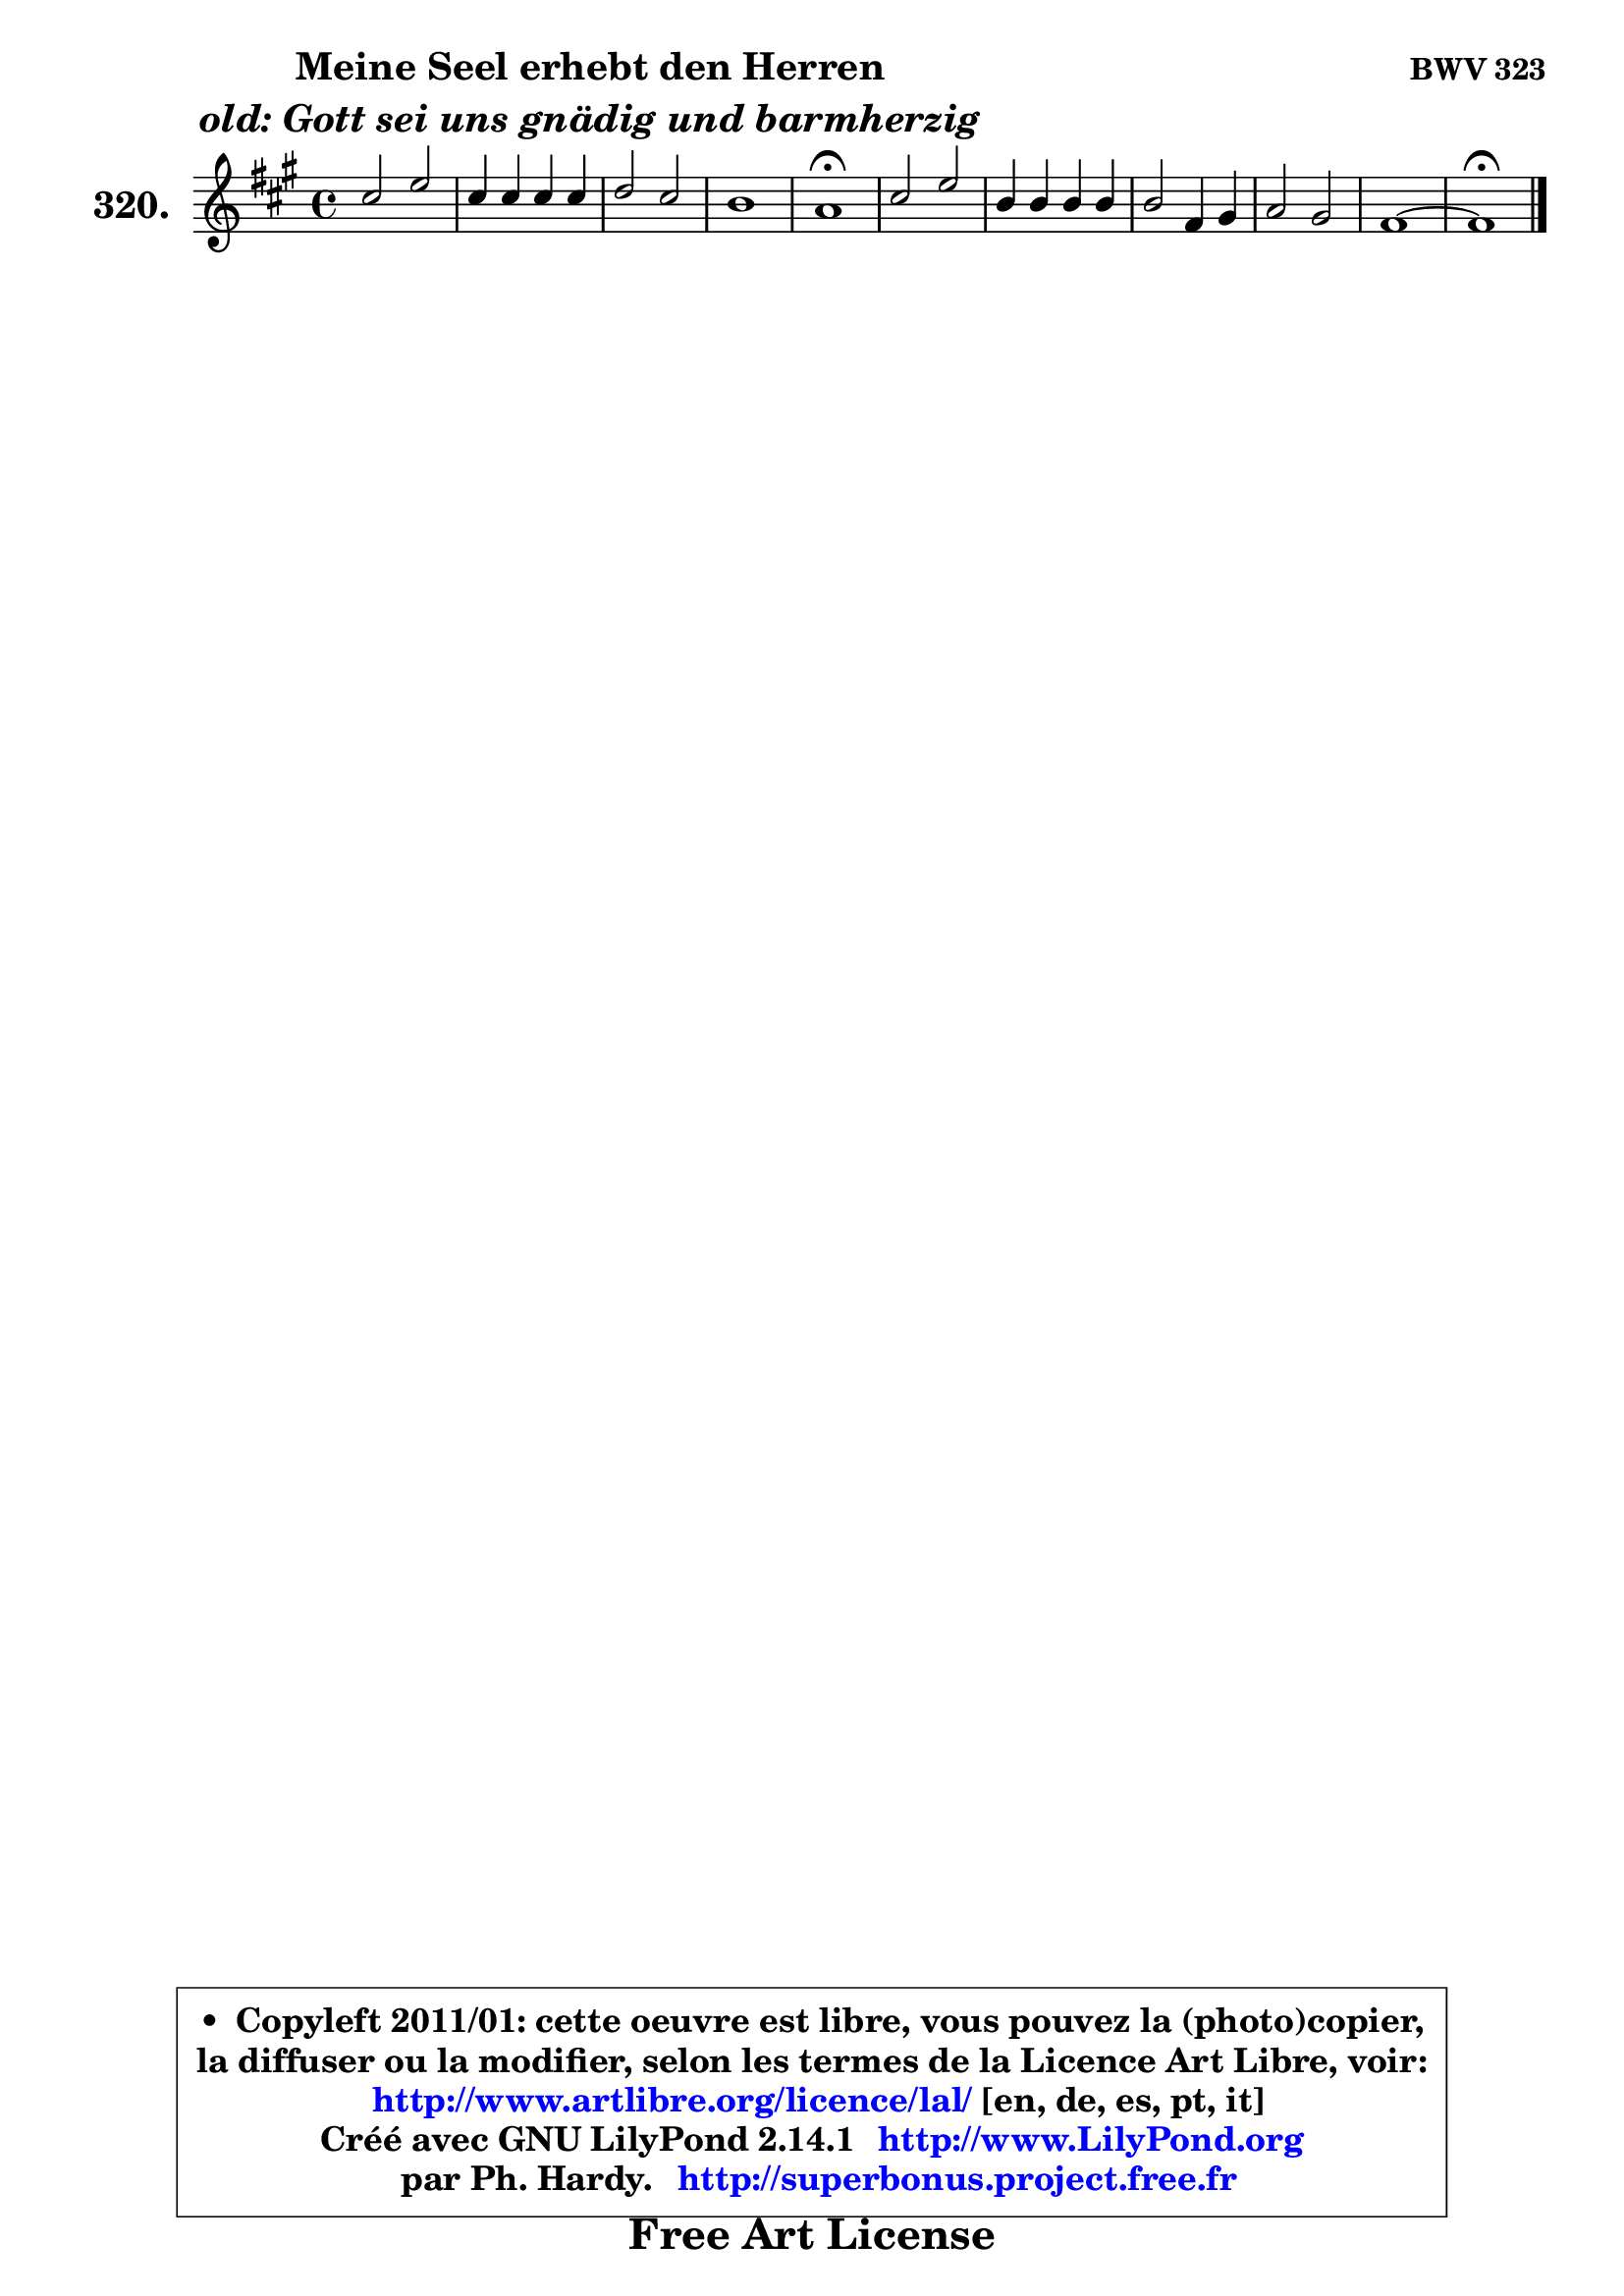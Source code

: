 
\version "2.14.1"

    \paper {
%	system-system-spacing #'padding = #0.1
%	score-system-spacing #'padding = #0.1
%	ragged-bottom = ##f
%	ragged-last-bottom = ##f
	}

    \header {
      opus = \markup { \bold "BWV 323" }
      piece = \markup { \hspace #9 \fontsize #2 \bold \column \center-align { \line { "Meine Seel erhebt den Herren" }
                     \line { \italic "old: Gott sei uns gnädig und barmherzig" }
                 } }
      maintainer = "Ph. Hardy"
      maintainerEmail = "superbonus.project@free.fr"
      lastupdated = "2011/Jul/20"
      tagline = \markup { \fontsize #3 \bold "Free Art License" }
      copyright = \markup { \fontsize #3  \bold   \override #'(box-padding .  1.0) \override #'(baseline-skip . 2.9) \box \column { \center-align { \fontsize #-2 \line { • \hspace #0.5 Copyleft 2011/01: cette oeuvre est libre, vous pouvez la (photo)copier, } \line { \fontsize #-2 \line {la diffuser ou la modifier, selon les termes de la Licence Art Libre, voir: } } \line { \fontsize #-2 \with-url #"http://www.artlibre.org/licence/lal/" \line { \fontsize #1 \hspace #1.0 \with-color #blue http://www.artlibre.org/licence/lal/ [en, de, es, pt, it] } } \line { \fontsize #-2 \line { Créé avec GNU LilyPond 2.14.1 \with-url #"http://www.LilyPond.org" \line { \with-color #blue \fontsize #1 \hspace #1.0 \with-color #blue http://www.LilyPond.org } } } \line { \hspace #1.0 \fontsize #-2 \line {par Ph. Hardy. } \line { \fontsize #-2 \with-url #"http://superbonus.project.free.fr" \line { \fontsize #1 \hspace #1.0 \with-color #blue http://superbonus.project.free.fr } } } } } }

	  }

  guidemidi = {
        R1 |
        R1 |
        R1 |
        R1 |
        \tempo 4 = 64 r1 \tempo 4 = 128 |
        R1 |
        R1 |
        R1 |
        R1 |
        R1 |
        \tempo 4 = 64 r1 |
	}

  upper = {
	\time 4/4
	\key fis \minor
	\clef treble
	\voiceOne
	<< { 
	% SOPRANO
	\set Voice.midiInstrument = "acoustic grand"
	\relative c'' {
        cis2 e |
        cis4 cis cis cis |
        d2 cis |
        b1 |
        a1\fermata |
        cis2 e |
        b4 b b b |
        b2 fis4 gis |
        a2 gis |
        fis1 ~ |
        fis1\fermata |
        \bar "|."
	} % fin de relative
	}

%	\context Voice="1" { \voiceTwo 
%	% ALTO
%	\set Voice.midiInstrument = "acoustic grand"
%	\relative c' {
%        fis2 e |
%        e4 eis eis_\markup { \tiny "^ 7 Maj ?" } gis |
%        fis4 e2 fis4 |
%        fis2 e |
%        e1 |
%        e1 |
%        e4 gis fis a |
%        gis2 fis |
%        fis2. eis4 |
%        cis2 d ~ |
%	d2 cis2^\fermata |
%        \bar "|."
%	} % fin de relative
%	\oneVoice
%	} >>
 >>
	}

    lower = {
	\time 4/4
	\key fis \minor
	\clef bass
	\voiceOne
	<< { 
	% TENOR
	\set Voice.midiInstrument = "acoustic grand"
	\relative c' {
        a2 b |
        cis4 b a gis |
        a4 b2 a4 |
        a2 gis |
        a1 |
        a2 a |
        gis4 b a fis' |
        e2 b |
        cis2 b |
        ais2 b2 ~ |
	b2 ais2\fermata |
        \bar "|."
	} % fin de relative
	}
	\context Voice="1" { \voiceTwo 
	% BASS
	\set Voice.midiInstrument = "acoustic grand"
	\relative c {
        fis2 gis |
        a4 gis fis eis |
        fis4 gis a fis |
        d4 b e2 |
        a,1\fermata |
        a4 b cis d |
        e2 dis |
        e2 d! |
        cis1 |
        fis,4 e' d b |
        fis1\fermata |
        \bar "|."
	} % fin de relative
	\oneVoice
	} >>
	}


    \score { 

	\new PianoStaff <<
	\set PianoStaff.instrumentName = \markup { \bold \huge "320." }
	\new Staff = "upper" \upper
%	\new Staff = "lower" \lower
	>>

    \layout {
%	ragged-last = ##f
	   }

         } % fin de score

  \score {
\unfoldRepeats { << \guidemidi \upper >> }
    \midi {
    \context {
     \Staff
      \remove "Staff_performer"
               }

     \context {
      \Voice
       \consists "Staff_performer"
                }

     \context { 
      \Score
      tempoWholesPerMinute = #(ly:make-moment 128 4)
		}
	    }
	}


